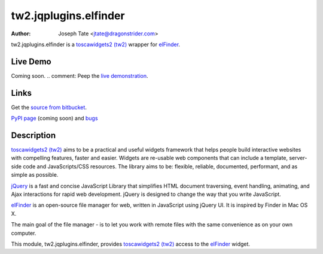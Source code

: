tw2.jqplugins.elfinder
======================

:Author: Joseph Tate <jtate@dragonstrider.com>

.. comment: split here

.. _toscawidgets2 (tw2): http://toscawidgets.org/documentation/tw2.core/
.. _jQuery UI: http://jqueryui.com/
.. _jQuery: http://jquery.com/
.. _elFinder: http://elrte.org/elfinder/

tw2.jqplugins.elfinder is a `toscawidgets2 (tw2)`_ wrapper for `elFinder`_.

Live Demo
---------
Coming soon.
.. comment: Peep the `live demonstration <http://craftsman.rc.rit.edu/module?module=tw2.jqplugins.elfinder>`_.

Links
-----
Get the `source from bitbucket <http://bitbucket.org/josephtate/tw2.jqplugins.elfinder>`_.

`PyPI page <http://pypi.python.org/pypi/tw2.jqplugins.elfinder>`_ (coming soon)
and `bugs <http://bitbucket.org/josephtate/tw2.jqplugins.elfinder/issues>`_

Description
-----------

`toscawidgets2 (tw2)`_ aims to be a practical and useful widgets framework
that helps people build interactive websites with compelling features, faster
and easier. Widgets are re-usable web components that can include a template,
server-side code and JavaScripts/CSS resources. The library aims to be:
flexible, reliable, documented, performant, and as simple as possible.

`jQuery`_ is a fast and concise JavaScript Library that simplifies HTML
document traversing, event handling, animating, and Ajax interactions
for rapid web development. jQuery is designed to change the way that
you write JavaScript.

`elFinder`_ is an open-source file manager for web, written in JavaScript using
jQuery UI.  It is inspired by Finder in Mac OS X.

The main goal of the file manager - is to let you work with remote files with
the same convenience as on your own computer.

This module, tw2.jqplugins.elfinder, provides `toscawidgets2 (tw2)`_ access to the
`elFinder`_ widget.
